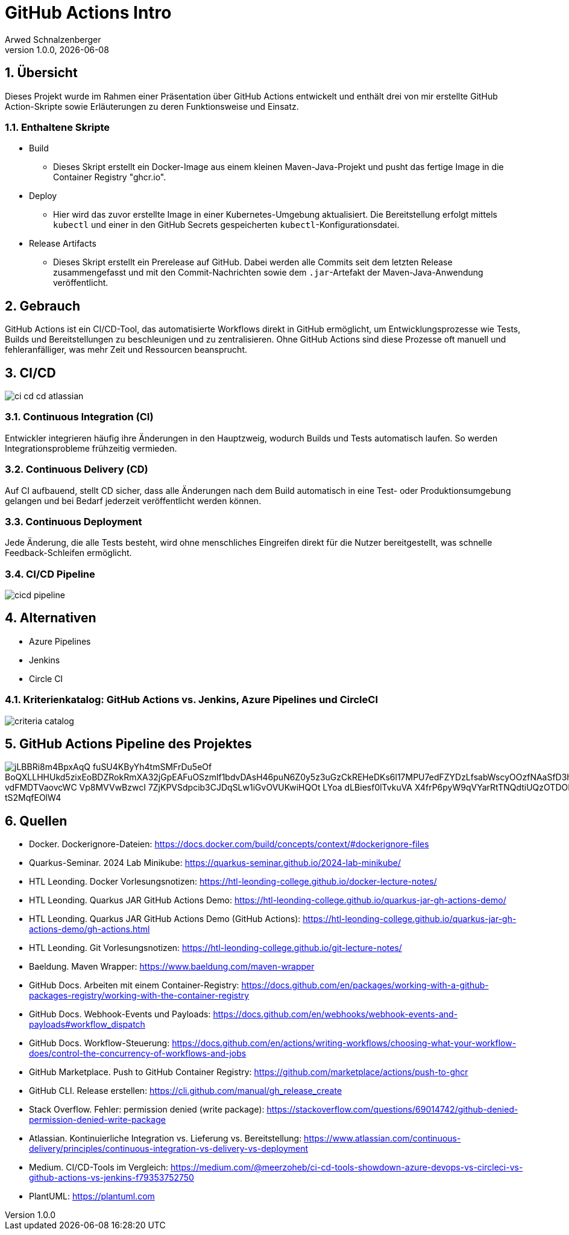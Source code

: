 = GitHub Actions Intro
Arwed Schnalzenberger
1.0.0, {docdate}
:imagesdir: img
:icons: font
:sectnums:    // Nummerierung der Überschriften / section numbering
// :toc:
// :toclevels: 1
:experimental:
//https://gist.GitHub.com/dcode/0cfbf2699a1fe9b46ff04c41721dda74?permalink_comment_id=3948218
ifdef::env-GitHub[]
:tip-caption: :bulb:
:note-caption: :information_source:
:important-caption: :heavy_exclamation_mark:
:caution-caption: :fire:
:warning-caption: :warning:
endif::[]

== Übersicht

Dieses Projekt wurde im Rahmen einer Präsentation über GitHub Actions entwickelt und enthält drei von mir erstellte GitHub Action-Skripte sowie Erläuterungen zu deren Funktionsweise und Einsatz.

=== Enthaltene Skripte

* Build
** Dieses Skript erstellt ein Docker-Image aus einem kleinen Maven-Java-Projekt und pusht das fertige Image in die Container Registry "ghcr.io".
* Deploy
** Hier wird das zuvor erstellte Image in einer Kubernetes-Umgebung aktualisiert. Die Bereitstellung erfolgt mittels `kubectl` und einer in den GitHub Secrets gespeicherten `kubectl`-Konfigurationsdatei.
* Release Artifacts
** Dieses Skript erstellt ein Prerelease auf GitHub. Dabei werden alle Commits seit dem letzten Release zusammengefasst und mit den Commit-Nachrichten sowie dem `.jar`-Artefakt der Maven-Java-Anwendung veröffentlicht.


== Gebrauch

GitHub Actions ist ein CI/CD-Tool, das automatisierte Workflows direkt in GitHub ermöglicht, um Entwicklungsprozesse wie Tests, Builds und Bereitstellungen zu beschleunigen und zu zentralisieren. Ohne GitHub Actions sind diese Prozesse oft manuell und fehleranfälliger, was mehr Zeit und Ressourcen beansprucht.


== CI/CD

image::ci-cd-cd-atlassian.png[]

=== Continuous Integration (CI)

Entwickler integrieren häufig ihre Änderungen in den Hauptzweig, wodurch Builds und Tests automatisch laufen. So werden Integrationsprobleme frühzeitig vermieden.

=== Continuous Delivery (CD)

Auf CI aufbauend, stellt CD sicher, dass alle Änderungen nach dem Build automatisch in eine Test- oder Produktionsumgebung gelangen und bei Bedarf jederzeit veröffentlicht werden können.

=== Continuous Deployment

Jede Änderung, die alle Tests besteht, wird ohne menschliches Eingreifen direkt für die Nutzer bereitgestellt, was schnelle Feedback-Schleifen ermöglicht.

=== CI/CD Pipeline

image::cicd-pipeline.png[]


== Alternativen

* Azure Pipelines
* Jenkins
* Circle CI

=== Kriterienkatalog: GitHub Actions vs. Jenkins, Azure Pipelines und CircleCI

image::criteria-catalog.png[]


== GitHub Actions Pipeline des Projektes

image::https://www.plantuml.com/plantuml/png/jLBBRi8m4BpxAqQ-fuSU4KByYh4tmSMFrDu5eOf_BoQXLLHHUkd5zixEoBDZRokRmXA32jGpEAFuOSzmlf1bdvDAsH46puN6Z0y5z3uGzCkREHeDKs6l17MPU7edFZYDzLfsabWscyOOzfNAaSfD3hmB2Srdm0oK63R7qGTQOAEn1pCiCQRA2q2FKlVDjylsG0M51b-vdFMDTVaovcWC-Vp8MVVwBzwcI-7ZjKPVSdpcib3CJDqSLw1iGvOVUKwiHQOt-LYoa-dLBiesf0lTvkuVA-X4frP6pyW9qVYarRtTNQdtiUQzOTDORMdLBta_xA0hJVWy3Apc3uIJgQXYBTNQIz3g3-B9_tS2MqfEOlW4[]

== Quellen

* Docker. Dockerignore-Dateien: https://docs.docker.com/build/concepts/context/#dockerignore-files
* Quarkus-Seminar. 2024 Lab Minikube: https://quarkus-seminar.github.io/2024-lab-minikube/
* HTL Leonding. Docker Vorlesungsnotizen: https://htl-leonding-college.github.io/docker-lecture-notes/
* HTL Leonding. Quarkus JAR GitHub Actions Demo: https://htl-leonding-college.github.io/quarkus-jar-gh-actions-demo/
* HTL Leonding. Quarkus JAR GitHub Actions Demo (GitHub Actions): https://htl-leonding-college.github.io/quarkus-jar-gh-actions-demo/gh-actions.html
* HTL Leonding. Git Vorlesungsnotizen: https://htl-leonding-college.github.io/git-lecture-notes/
* Baeldung. Maven Wrapper: https://www.baeldung.com/maven-wrapper
* GitHub Docs. Arbeiten mit einem Container-Registry: https://docs.github.com/en/packages/working-with-a-github-packages-registry/working-with-the-container-registry
* GitHub Docs. Webhook-Events und Payloads: https://docs.github.com/en/webhooks/webhook-events-and-payloads#workflow_dispatch
* GitHub Docs. Workflow-Steuerung: https://docs.github.com/en/actions/writing-workflows/choosing-what-your-workflow-does/control-the-concurrency-of-workflows-and-jobs
* GitHub Marketplace. Push to GitHub Container Registry: https://github.com/marketplace/actions/push-to-ghcr
* GitHub CLI. Release erstellen: https://cli.github.com/manual/gh_release_create
* Stack Overflow. Fehler: permission denied (write package): https://stackoverflow.com/questions/69014742/github-denied-permission-denied-write-package
* Atlassian. Kontinuierliche Integration vs. Lieferung vs. Bereitstellung: https://www.atlassian.com/continuous-delivery/principles/continuous-integration-vs-delivery-vs-deployment
* Medium. CI/CD-Tools im Vergleich: https://medium.com/@meerzoheb/ci-cd-tools-showdown-azure-devops-vs-circleci-vs-github-actions-vs-jenkins-f79353752750
* PlantUML: https://plantuml.com


